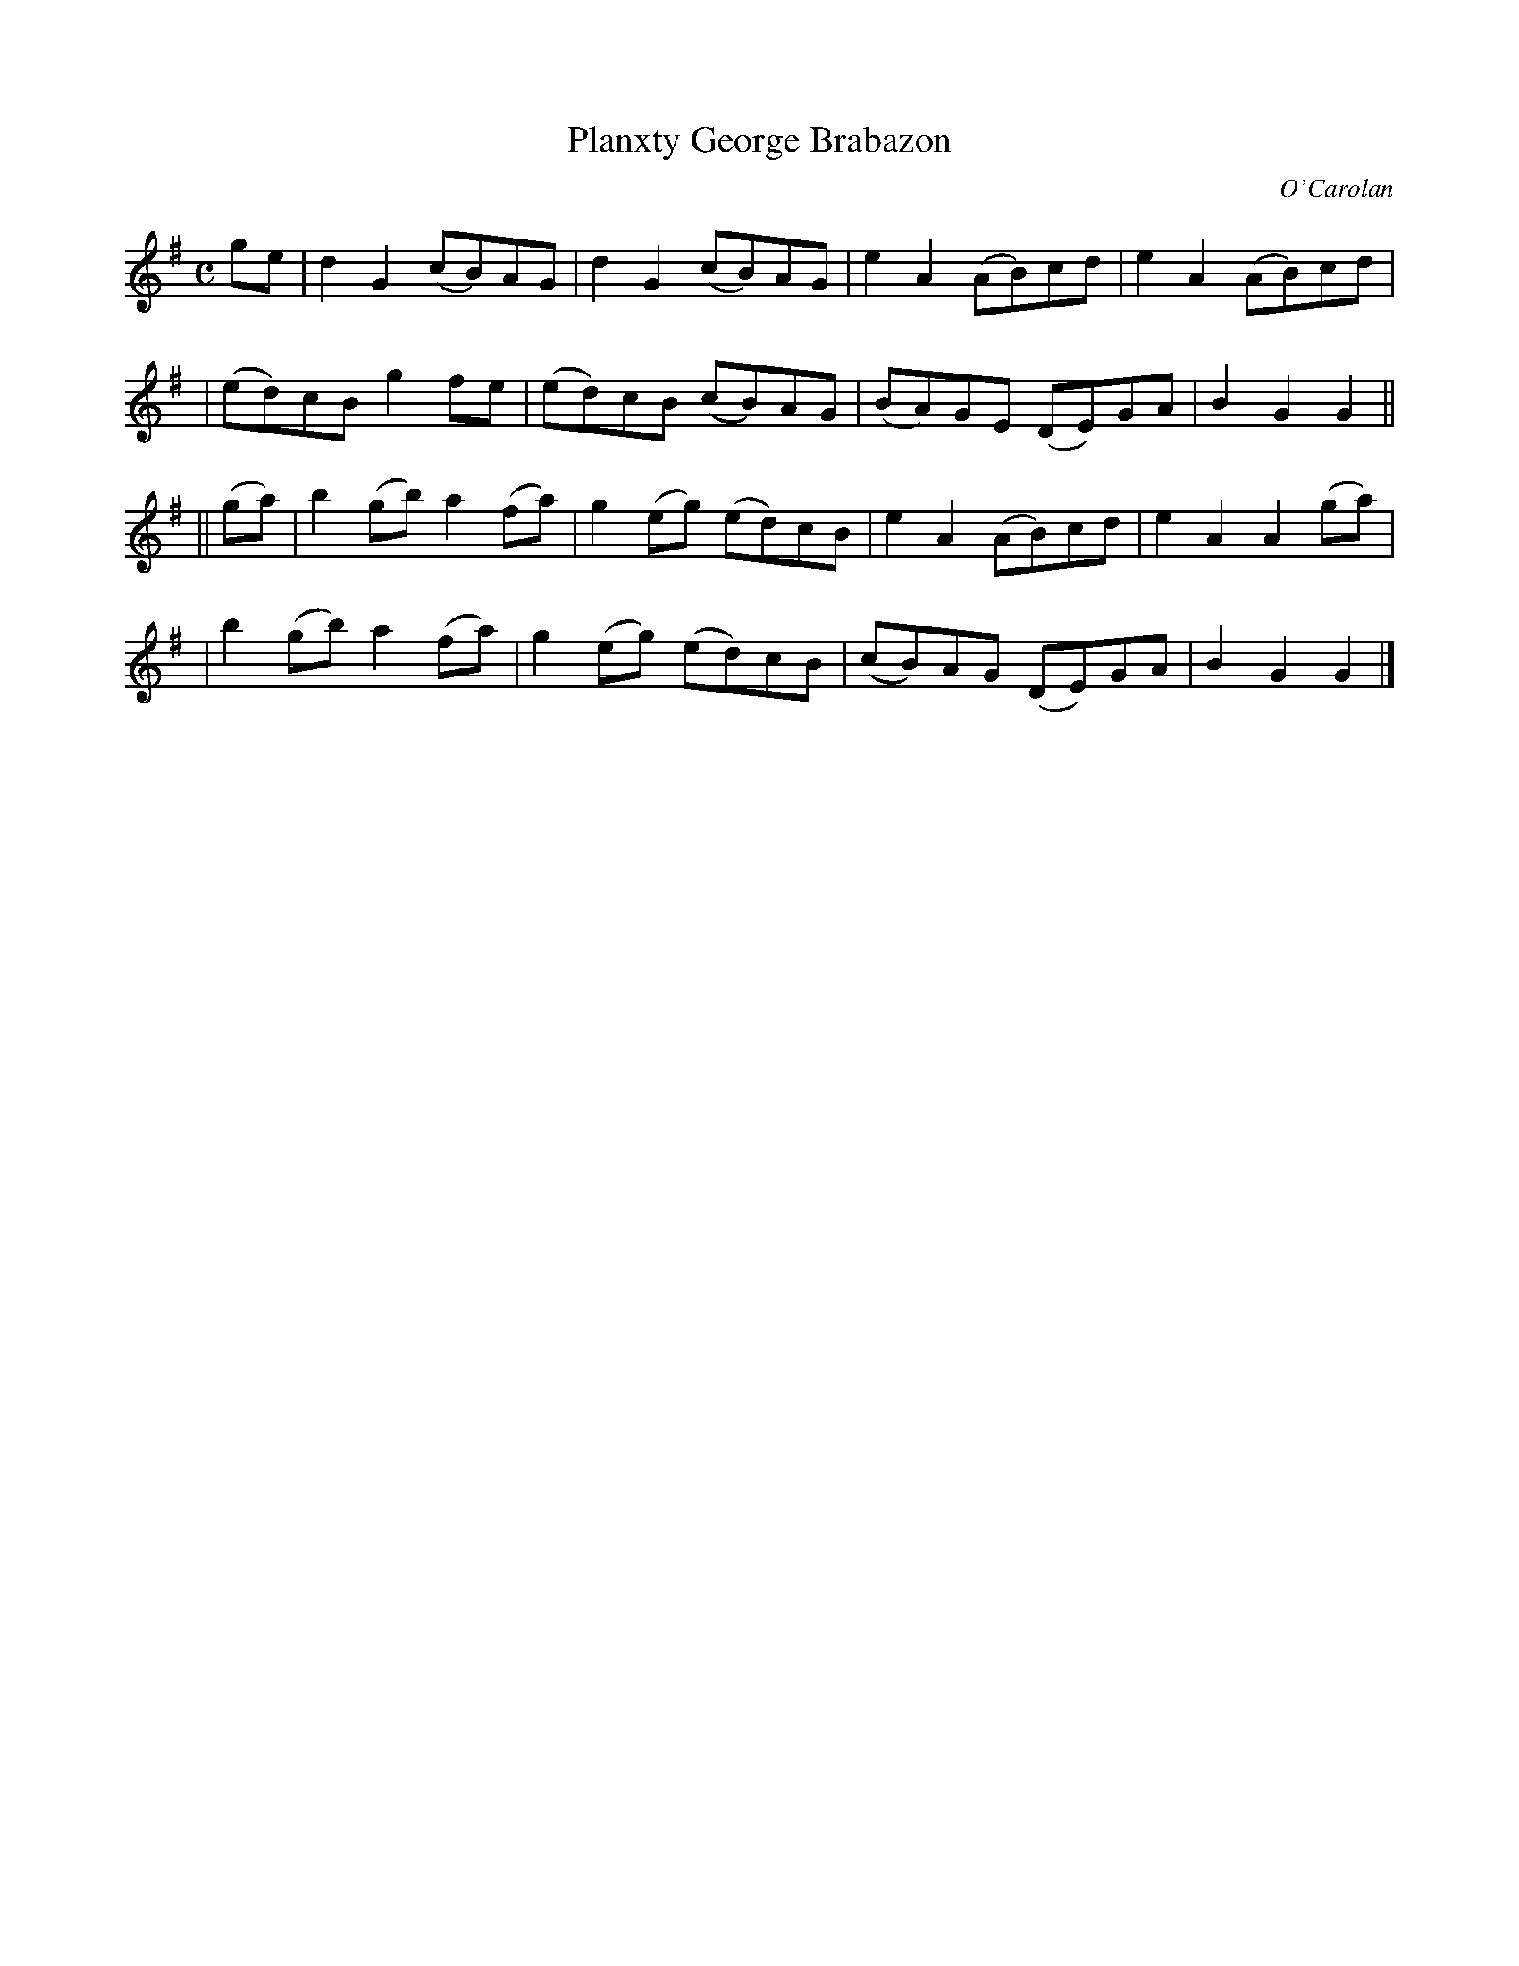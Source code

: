 X:657
T:Planxty George Brabazon
C:O'Carolan
B:O'Neill's 657
N:"Moderate"
M:C
L:1/8
K:G
ge \
| d2G2 (cB)AG | d2G2 (cB)AG | e2A2 (AB)cd | e2A2 (AB)cd |
| (ed)cB g2fe | (ed)cB (cB)AG | (BA)GE (DE)GA | B2G2 G2 ||
|| (ga) \
| b2(gb) a2(fa) | g2(eg) (ed)cB | e2A2 (AB)cd | e2A2 A2 (ga) |
| b2(gb) a2(fa) | g2(eg) (ed)cB | (cB)AG (DE)GA | B2G2 G2 |]
